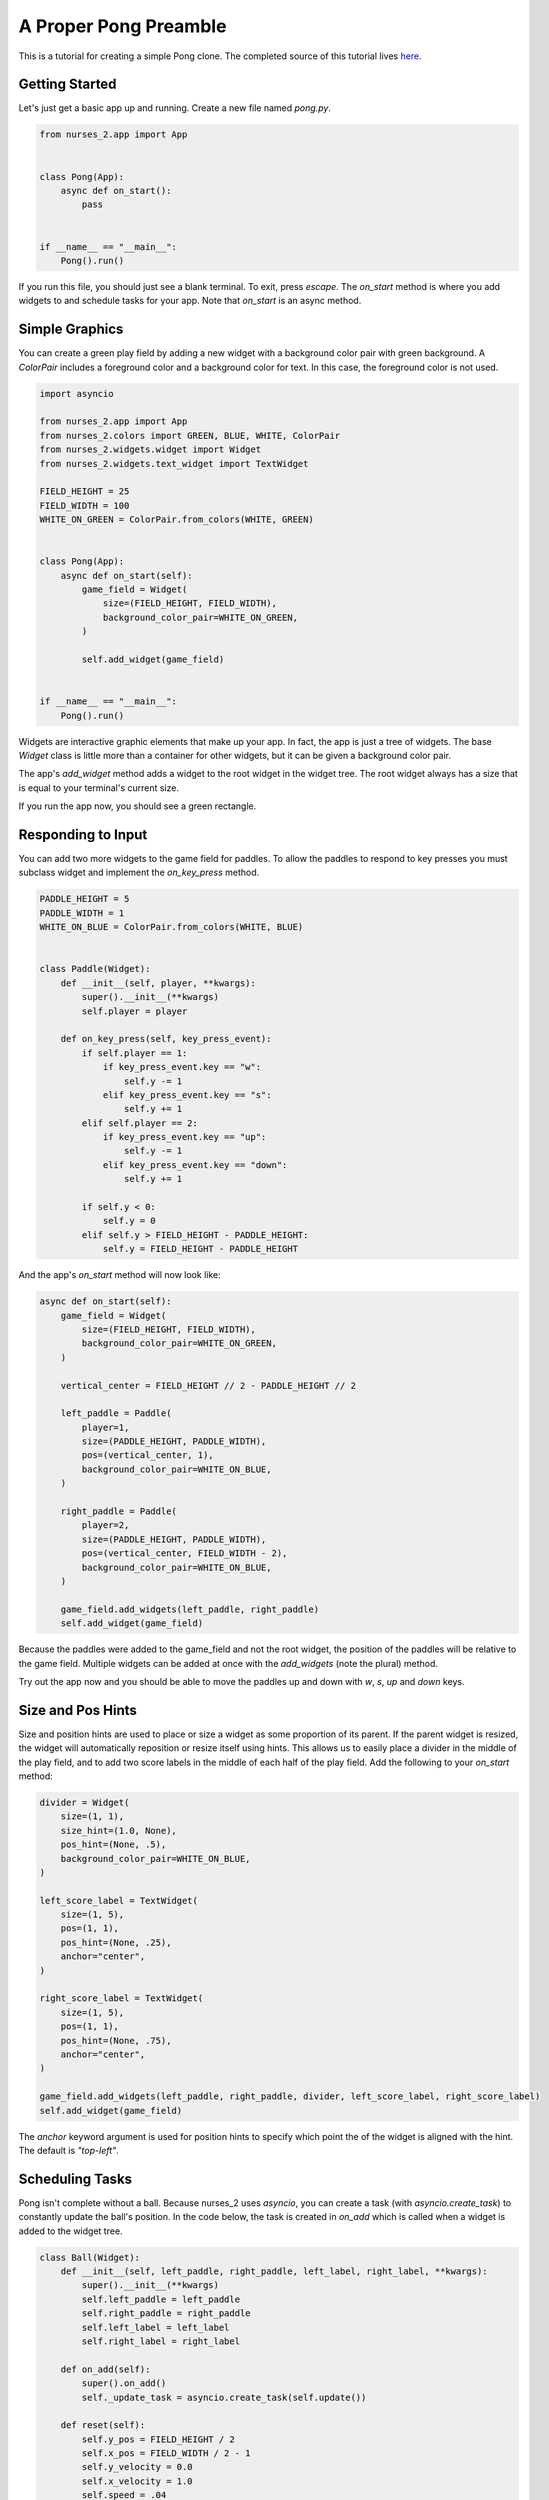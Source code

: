 ######################
A Proper Pong Preamble
######################

This is a tutorial for creating a simple Pong clone. The completed source of this tutorial lives
`here <https://github.com/salt-die/nurses_2/blob/main/examples/advanced/pong.py>`_.


Getting Started
---------------

Let's just get a basic app up and running. Create a new file named `pong.py`.

.. code-block:: python

    from nurses_2.app import App


    class Pong(App):
        async def on_start():
            pass


    if __name__ == "__main__":
        Pong().run()

If you run this file, you should just see a blank terminal. To exit, press `escape`. The `on_start` method
is where you add widgets to and schedule tasks for your app. Note that `on_start` is an async method.

Simple Graphics
---------------
You can create a green play field by adding a new widget with a background color pair with green background.
A `ColorPair` includes a foreground color and a background color for text. In this case, the foreground
color is not used.

.. code-block:: python

    import asyncio

    from nurses_2.app import App
    from nurses_2.colors import GREEN, BLUE, WHITE, ColorPair
    from nurses_2.widgets.widget import Widget
    from nurses_2.widgets.text_widget import TextWidget

    FIELD_HEIGHT = 25
    FIELD_WIDTH = 100
    WHITE_ON_GREEN = ColorPair.from_colors(WHITE, GREEN)


    class Pong(App):
        async def on_start(self):
            game_field = Widget(
                size=(FIELD_HEIGHT, FIELD_WIDTH),
                background_color_pair=WHITE_ON_GREEN,
            )

            self.add_widget(game_field)


    if __name__ == "__main__":
        Pong().run()

Widgets are interactive graphic elements that make up your app. In fact, the app is just a tree of widgets.
The base `Widget` class is little more than a container for other widgets, but it can be given a background color pair.

The app's `add_widget` method adds a widget to the root widget in the widget tree. The root widget always has a size
that is equal to your terminal's current size.

If you run the app now, you should see a green rectangle.


Responding to Input
-------------------
You can add two more widgets to the game field for paddles. To allow the paddles to respond to key presses you must
subclass widget and implement the `on_key_press` method.

.. code-block:: python

    PADDLE_HEIGHT = 5
    PADDLE_WIDTH = 1
    WHITE_ON_BLUE = ColorPair.from_colors(WHITE, BLUE)


    class Paddle(Widget):
        def __init__(self, player, **kwargs):
            super().__init__(**kwargs)
            self.player = player

        def on_key_press(self, key_press_event):
            if self.player == 1:
                if key_press_event.key == "w":
                    self.y -= 1
                elif key_press_event.key == "s":
                    self.y += 1
            elif self.player == 2:
                if key_press_event.key == "up":
                    self.y -= 1
                elif key_press_event.key == "down":
                    self.y += 1

            if self.y < 0:
                self.y = 0
            elif self.y > FIELD_HEIGHT - PADDLE_HEIGHT:
                self.y = FIELD_HEIGHT - PADDLE_HEIGHT

And the app's `on_start` method will now look like:

.. code-block:: python

    async def on_start(self):
        game_field = Widget(
            size=(FIELD_HEIGHT, FIELD_WIDTH),
            background_color_pair=WHITE_ON_GREEN,
        )

        vertical_center = FIELD_HEIGHT // 2 - PADDLE_HEIGHT // 2

        left_paddle = Paddle(
            player=1,
            size=(PADDLE_HEIGHT, PADDLE_WIDTH),
            pos=(vertical_center, 1),
            background_color_pair=WHITE_ON_BLUE,
        )

        right_paddle = Paddle(
            player=2,
            size=(PADDLE_HEIGHT, PADDLE_WIDTH),
            pos=(vertical_center, FIELD_WIDTH - 2),
            background_color_pair=WHITE_ON_BLUE,
        )

        game_field.add_widgets(left_paddle, right_paddle)
        self.add_widget(game_field)

Because the paddles were added to the game_field and not the root widget, the position of the paddles
will be relative to the game field. Multiple widgets can be added at once with the `add_widgets` (note the plural)
method.

Try out the app now and you should be able to move the paddles up and down with `w`, `s`, `up` and `down` keys.

Size and Pos Hints
------------------
Size and position hints are used to place or size a widget as some proportion of its parent. If the
parent widget is resized, the widget will automatically reposition or resize itself using hints.
This allows us to easily place a divider in the middle of the play field, and to add two score labels
in the middle of each half of the play field. Add the following to your `on_start` method:

.. code-block:: python

    divider = Widget(
        size=(1, 1),
        size_hint=(1.0, None),
        pos_hint=(None, .5),
        background_color_pair=WHITE_ON_BLUE,
    )

    left_score_label = TextWidget(
        size=(1, 5),
        pos=(1, 1),
        pos_hint=(None, .25),
        anchor="center",
    )

    right_score_label = TextWidget(
        size=(1, 5),
        pos=(1, 1),
        pos_hint=(None, .75),
        anchor="center",
    )

    game_field.add_widgets(left_paddle, right_paddle, divider, left_score_label, right_score_label)
    self.add_widget(game_field)

The `anchor` keyword argument is used for position hints to specify which point the of the widget
is aligned with the hint. The default is `"top-left"`.

Scheduling Tasks
----------------
Pong isn't complete without a ball. Because nurses_2 uses `asyncio`, you can create a task (with `asyncio.create_task`)
to constantly update the ball's position. In the code below, the task is created in `on_add` which is
called when a widget is added to the widget tree.

.. code-block:: python

    class Ball(Widget):
        def __init__(self, left_paddle, right_paddle, left_label, right_label, **kwargs):
            super().__init__(**kwargs)
            self.left_paddle = left_paddle
            self.right_paddle = right_paddle
            self.left_label = left_label
            self.right_label = right_label

        def on_add(self):
            super().on_add()
            self._update_task = asyncio.create_task(self.update())

        def reset(self):
            self.y_pos = FIELD_HEIGHT / 2
            self.x_pos = FIELD_WIDTH / 2 - 1
            self.y_velocity = 0.0
            self.x_velocity = 1.0
            self.speed = .04

        def bounce_paddle(self, paddle: Widget):
            self.x_pos -= 2 * self.x_velocity
            x_sgn = 1 if self.x_velocity > 0 else -1

            center_y = paddle.center.y
            intersect = max(min(paddle.y + center_y - self.y, .95), -.95)
            normalized = intersect / center_y
            self.y_velocity = -normalized
            self.x_velocity = -x_sgn * (1 - normalized**2)**.5

            self.speed = max(0, self.speed - .001)

        async def update(self):
            self.reset()
            left_score = right_score = 0
            self.left_label.add_text(f"{0:^5}")
            self.right_label.add_text(f"{0:^5}")

            while True:
                # Update ball position.
                self.y_pos += self.y_velocity
                self.x_pos += self.x_velocity

                # Does ball collide with a paddle?
                if self.collides_widget(self.left_paddle):
                    self.bounce_paddle(self.left_paddle)
                elif self.collides_widget(self.right_paddle):
                    self.bounce_paddle(self.right_paddle)

                # Bounce off the top or bottom of the play field.
                if self.y_pos < 0 or self.y_pos >= FIELD_HEIGHT:
                    self.y_velocity *= -1
                    self.y_pos += 2 * self.y_velocity

                # If out of bounds, update the score.
                if self.x_pos < 0:
                    self.reset()
                    right_score += 1
                    self.right_label.add_text(f"{right_score:^5}")
                elif self.x_pos >= FIELD_WIDTH:
                    self.reset()
                    left_score += 1
                    self.left_label.add_text(f"{left_score:^5}")

                self.y = int(self.y_pos)
                self.x = int(self.x_pos)

                await asyncio.sleep(self.speed)

Finally, add the ball to the game field.

.. code-block:: python

    ball = Ball(
        left_paddle,
        right_paddle,
        left_score_label,
        right_score_label,
        size=(1, 2),
        background_color_pair=WHITE_ON_BLUE,
    )

    game_field.add_widgets(left_paddle, right_paddle, divider, left_score_label, right_score_label, ball)
    self.add_widget(game_field)

Running the file now should give a complete pong game! Nice!

Now What?
---------
This is only scraping the surface of nurses_2! For future improvements, you could:

* Use images or animations for the game field, paddles, or ball.
* Trigger an animation or graphical effect when the ball collides with the paddle or goes out of bounds.
* Move the paddles with the mouse.
* Add blocks to break.
